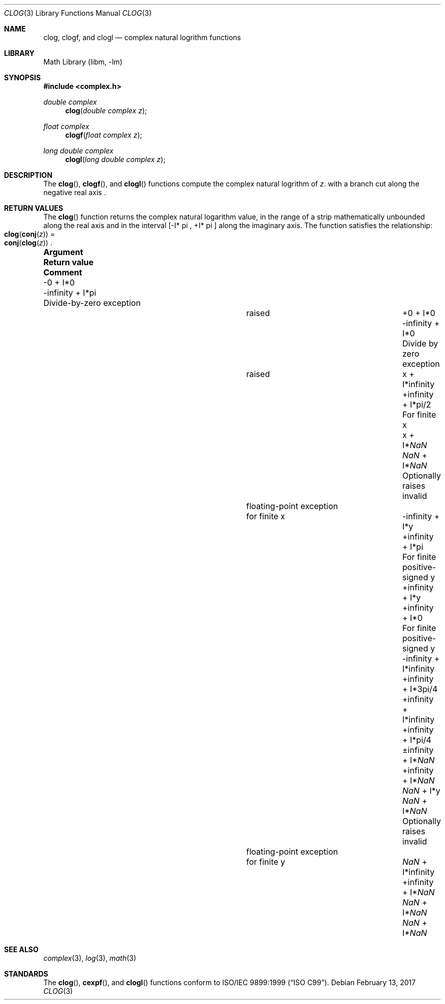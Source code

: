 .\" Copyright (c) 2017 Steven G. Kargl <kargl@FreeBSD.org>
.\" All rights reserved.
.\"
.\" Redistribution and use in source and binary forms, with or without
.\" modification, are permitted provided that the following conditions
.\" are met:
.\" 1. Redistributions of source code must retain the above copyright
.\"    notice, this list of conditions and the following disclaimer.
.\" 2. Redistributions in binary form must reproduce the above copyright
.\"    notice, this list of conditions and the following disclaimer in the
.\"    documentation and/or other materials provided with the distribution.
.\"
.\" THIS SOFTWARE IS PROVIDED BY THE AUTHOR AND CONTRIBUTORS ``AS IS'' AND
.\" ANY EXPRESS OR IMPLIED WARRANTIES, INCLUDING, BUT NOT LIMITED TO, THE
.\" IMPLIED WARRANTIES OF MERCHANTABILITY AND FITNESS FOR A PARTICULAR PURPOSE
.\" ARE DISCLAIMED.  IN NO EVENT SHALL THE AUTHOR OR CONTRIBUTORS BE LIABLE
.\" FOR ANY DIRECT, INDIRECT, INCIDENTAL, SPECIAL, EXEMPLARY, OR CONSEQUENTIAL
.\" DAMAGES (INCLUDING, BUT NOT LIMITED TO, PROCUREMENT OF SUBSTITUTE GOODS
.\" OR SERVICES; LOSS OF USE, DATA, OR PROFITS; OR BUSINESS INTERRUPTION)
.\" HOWEVER CAUSED AND ON ANY THEORY OF LIABILITY, WHETHER IN CONTRACT, STRICT
.\" LIABILITY, OR TORT (INCLUDING NEGLIGENCE OR OTHERWISE) ARISING IN ANY WAY
.\" OUT OF THE USE OF THIS SOFTWARE, EVEN IF ADVISED OF THE POSSIBILITY OF
.\" SUCH DAMAGE.
.\"
.\" $FreeBSD$
.\"
.Dd February 13, 2017
.Dt CLOG 3
.Os
.Sh NAME
.Nm clog ,
.Nm clogf ,
and
.Nm clogl
.Nd complex natural logrithm functions
.Sh LIBRARY
.Lb libm
.Sh SYNOPSIS
.In complex.h
.Ft double complex
.Fn clog "double complex z"
.Ft float complex
.Fn clogf "float complex z"
.Ft long double complex
.Fn clogl "long double complex z"
.Sh DESCRIPTION
The
.Fn clog ,
.Fn clogf ,
and 
.Fn clogl
functions compute the complex natural logrithm of
.Fa z .
with a branch cut along the negative real axis .
.Sh RETURN VALUES
The
.Fn clog
function returns the complex natural logarithm value, in the
range of a strip mathematically unbounded along the real axis and in
the interval [-I* \*(Pi , +I* \*(Pi ] along the imaginary axis.
The function satisfies the relationship: 
.Fo clog
.Fn conj "z" Fc
=
.Fo conj
.Fn clog "z" Fc .
.Pp

.\" Table is formatted for an 80-column xterm.
.Bl -column ".Sy +\*(If + I*\*(Na" ".Sy Return value" ".Sy Divide-by-zero exception"
.It Sy Argument          Ta Sy Return value Ta Sy Comment
.It -0 + I*0             Ta -\*(If + I*\*(Pi    Ta Divide-by-zero exception
.It                      Ta                     Ta raised
.It +0 + I*0             Ta -\*(If + I*0        Ta Divide by zero exception
.It                      Ta                     Ta raised
.It x + I*\*(If          Ta +\*(If + I*\*(Pi/2  Ta For finite x
.It x + I*\*(Na          Ta  \*(Na + I*\*(Na    Ta Optionally raises invalid
.It                      Ta                     Ta floating-point exception
.It                      Ta                     Ta for finite x
.It -\*(If + I*y         Ta +\*(If + I*\*(Pi    Ta For finite positive-signed y
.It +\*(If + I*y         Ta +\*(If + I*0        Ta For finite positive-signed y
.It -\*(If + I*\*(If     Ta +\*(If + I*3\*(Pi/4
.It +\*(If + I*\*(If     Ta +\*(If + I*\*(Pi/4
.It \*(Pm\*(If + I*\*(Na Ta +\*(If + I*\*(Na
.It \*(Na + I*y          Ta \*(Na + I*\*(Na    Ta Optionally raises invalid
.It                      Ta                    Ta floating-point exception
.It                      Ta                    Ta for finite y
.It \*(Na + I*\*(If      Ta +\*(If + I*\*(Na
.It \*(Na + I*\*(Na      Ta \*(Na + I*\*(Na 
.El

.Sh SEE ALSO
.Xr complex 3 ,
.Xr log 3 ,
.Xr math 3
.Sh STANDARDS
The
.Fn clog ,
.Fn cexpf ,
and
.Fn clogl
functions conform to
.St -isoC-99 .
